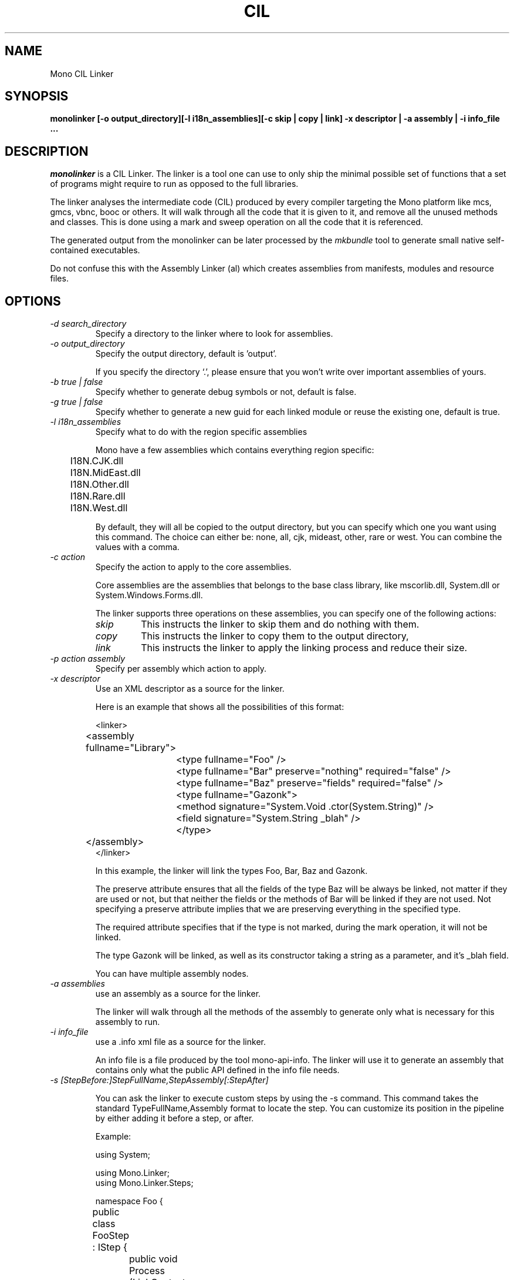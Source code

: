 .\"
.\" The Mono Linker manual page.
.\"
.\" Author:
.\"	Jb Evain  <jbevain@novell.com>
.\"
.\" Copyright (C) 2007 Novell, Inc (http://www.novell.com)
.\"
.de Sp \"
.if t .sp .5v
.if n .sp
..
.TH CIL Linker "monolinker"
.SH NAME
Mono CIL Linker
.SH SYNOPSIS
.PP
.B monolinker [-o output_directory][-l i18n_assemblies][-c skip | copy | link] -x descriptor | -a assembly | -i info_file ...
.SH DESCRIPTION
\fImonolinker\fP is a CIL Linker.
.PP.
The linker is a tool one can use to only ship the minimal possible set of
functions that a set of programs might require to run as opposed to the full
libraries.
.PP
The linker analyses the intermediate code (CIL) produced by every
compiler targeting the Mono platform like mcs, gmcs, vbnc, booc or
others. It will walk through all the code that it is given to it, and
remove all the unused methods and classes.  This is done using a mark
and sweep operation on all the code that it is referenced.
.PP
The generated output from the monolinker can be later processed by the
.I mkbundle
tool to generate small native self-contained executables.
.PP
Do not confuse this with the Assembly Linker (al) which creates
assemblies from manifests, modules and resource files.
.SH OPTIONS
.TP
.I "-d search_directory"
Specify a directory to the linker where to look for assemblies.
.TP
.I "-o output_directory"
Specify the output directory, default is 'output'.
.Sp
If you specify the directory `.', please ensure that you won't write over
important assemblies of yours.
.TP
.I "-b true | false"
Specify whether to generate debug symbols or not, default is false.
.TP
.I "-g true | false"
Specify whether to generate a new guid for each linked module or reuse the
existing one, default is true.
.TP
.I "-l i18n_assemblies"
Specify what to do with the region specific assemblies
.Sp
Mono have a few assemblies which contains everything region specific:
.nf
	I18N.CJK.dll
	I18N.MidEast.dll
	I18N.Other.dll
	I18N.Rare.dll
	I18N.West.dll
.fi
.Sp
By default, they will all be copied to the output directory, but you can
specify which one you want using this command. The choice can
either be: none, all, cjk, mideast, other, rare or west. You can
combine the values with a comma.
.TP
.I "-c action"
Specify the action to apply to the core assemblies.
.Sp
Core assemblies are the assemblies that belongs to the base class library,
like mscorlib.dll, System.dll or System.Windows.Forms.dll.
.Sp
The linker supports three operations on these assemblies, you can
specify one of the following actions:
.RS
.ne 8
.TP
.I skip
This instructs the linker to skip them and do nothing with them.
.TP
.I copy
This instructs the linker to copy them to the output directory,
.TP
.I link
This instructs the linker to apply the linking process and reduce
their size.
.ne
.RE
.Sp
.TP
.I "-p action assembly"
Specify per assembly which action to apply.
.TP
.I "-x descriptor"
Use an XML descriptor as a source for the linker.
.Sp
Here is an example that shows all the possibilities of this format:
.Sp
.nf
<linker>
	<assembly fullname="Library">
		<type fullname="Foo" />
		<type fullname="Bar" preserve="nothing" required="false" />
		<type fullname="Baz" preserve="fields" required="false" />
		<type fullname="Gazonk">
			<method signature="System.Void .ctor(System.String)" />
			<field signature="System.String _blah" />
		</type>
	</assembly>
</linker>
.fi
.Sp
In this example, the linker will link the types Foo, Bar, Baz and Gazonk.
.Sp
The preserve attribute ensures that all the fields of the type Baz will be
always be linked, not matter if they are used or not, but that neither the
fields or the methods of Bar will be linked if they are not used. Not
specifying a preserve attribute implies that we are preserving everything in
the specified type.
.Sp
The required attribute specifies that if the type is not marked, during the
mark operation, it will not be linked.
.Sp
The type Gazonk will be linked, as well as its constructor taking a string as a
parameter, and it's _blah field.
.Sp
You can have multiple assembly nodes.
.TP
.I "-a assemblies"
use an assembly as a source for the linker.
.Sp
The linker will walk through all the methods of the assembly to generate only what
is necessary for this assembly to run.
.TP
.I "-i info_file"
use a .info xml file as a source for the linker.
.Sp
An info file is a file produced by the tool mono-api-info. The linker will use it to
generate an assembly that contains only what the public API defined in the info file
needs.
.TP
.I "-s [StepBefore:]StepFullName,StepAssembly[:StepAfter]"
.Sp
You can ask the linker to execute custom steps by using the -s command. This command
takes the standard TypeFullName,Assembly format to locate the step. You can customize
its position in the pipeline by either adding it before a step, or after.
.Sp
Example:
.Sp
.nf
using System;

using Mono.Linker;
using Mono.Linker.Steps;

namespace Foo {

	public class FooStep : IStep {

		public void Process (LinkContext context)
		{
			foreach (IStep step in context.Pipeline.GetSteps ()) {
				Console.WriteLine (step.GetType ().Name);
			}
		}
	}
}
.fi
.Sp
If you compile this custom against monolinker to a Foo.dll assembly, you
can use the
.I -s
switch as follows.   To add the FooStep at the end of the pipeline:
.Sp
.nf
	monolinker -s Foo.FooStep,Foo -a program.exe
.fi
.Sp
This commanand will add the FooStep after the MarkStep:
.Sp
.nf
	monolinker -s MarkStep:Foo.FooStep,Foo -a program.exe
.fi
.Sp
This command will add the FooStep before the MarkStep:
.Sp
.nf
	monolinker -s Foo.FooStep,Foo:MarkStep -a program.exe
.fi
.Sp
This command will add the FooStep before the MarkStep
.TP
.I "-m CustomParam ParamValue"
Specify a parameter for a custom step.
.SH COPYRIGHT
Copyright (C) 2007 Novell, Inc (http://www.novell.com)
.SH BUGS
Bugs report are welcome at http://bugzilla.ximian.com
.PP
Product Mono Tools, Component linker.
.SH MAILING LISTS
Mailing lists are listed at http://www.mono-project.com/Mailing_Lists
.SH WEB SITE
http://www.mono-project.com/Linker
.SH AUTHORS
The linker has been written by Jb Evain, and have been partially founded by
the Google Summer of Code.
.SH LICENSE
The linker is licensed under the MIT/X11 license. Please read the accompayning
MIT.X11 file for details.
.SH SEE ALSO
.BR al(1),mkbundle(1),mono(1),mcs(1).
